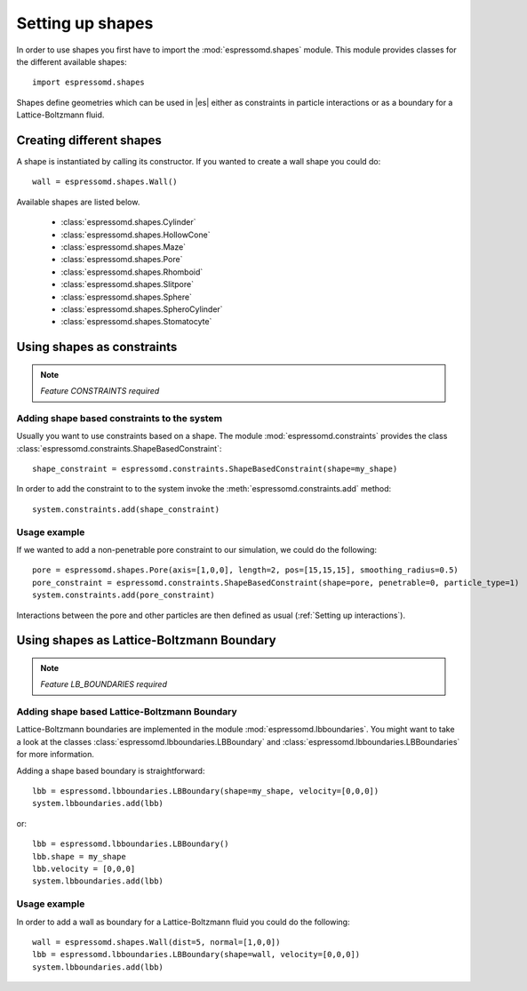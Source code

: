 .. _Setting up shapes:

Setting up shapes
*****************
In order to use shapes you first have to import the :mod:`espressomd.shapes`
module. This module provides classes for the different available shapes::

    import espressomd.shapes

Shapes define geometries which can be used in |es| either as
constraints in particle interactions or as a boundary for a
Lattice-Boltzmann fluid.

Creating different shapes
=========================
A shape is instantiated by calling its constructor. If you wanted to
create a wall shape you could do::

    wall = espressomd.shapes.Wall()

Available shapes are listed below.

    - :class:`espressomd.shapes.Cylinder`
    - :class:`espressomd.shapes.HollowCone`
    - :class:`espressomd.shapes.Maze`
    - :class:`espressomd.shapes.Pore`
    - :class:`espressomd.shapes.Rhomboid`
    - :class:`espressomd.shapes.Slitpore`
    - :class:`espressomd.shapes.Sphere`
    - :class:`espressomd.shapes.SpheroCylinder`
    - :class:`espressomd.shapes.Stomatocyte`


Using shapes as constraints
===========================

.. note::
    `Feature CONSTRAINTS required`

Adding shape based constraints to the system
--------------------------------------------


Usually you want to use constraints based on a shape.
The module :mod:`espressomd.constraints` provides the class
:class:`espressomd.constraints.ShapeBasedConstraint`::

    shape_constraint = espressomd.constraints.ShapeBasedConstraint(shape=my_shape)

In order to add the constraint to to the system
invoke the :meth:`espressomd.constraints.add` method::

    system.constraints.add(shape_constraint)


Usage example
-------------

If we wanted to add a non-penetrable pore constraint to our simulation,
we could do the following::

    pore = espressomd.shapes.Pore(axis=[1,0,0], length=2, pos=[15,15,15], smoothing_radius=0.5)
    pore_constraint = espressomd.constraints.ShapeBasedConstraint(shape=pore, penetrable=0, particle_type=1)
    system.constraints.add(pore_constraint)

Interactions between the pore and other particles are then defined
as usual (:ref:`Setting up interactions`).


Using shapes as Lattice-Boltzmann Boundary
==========================================

.. note::
    `Feature LB_BOUNDARIES required`

Adding shape based Lattice-Boltzmann Boundary
---------------------------------------------

Lattice-Boltzmann boundaries are implemented in the module
:mod:`espressomd.lbboundaries`. You might want to take a look
at the classes :class:`espressomd.lbboundaries.LBBoundary`
and :class:`espressomd.lbboundaries.LBBoundaries` for more information.

Adding a shape based boundary is straightforward::

    lbb = espressomd.lbboundaries.LBBoundary(shape=my_shape, velocity=[0,0,0])
    system.lbboundaries.add(lbb)

or::

    lbb = espressomd.lbboundaries.LBBoundary()
    lbb.shape = my_shape
    lbb.velocity = [0,0,0]
    system.lbboundaries.add(lbb)

Usage example
-------------

In order to add a wall as boundary for a Lattice-Boltzmann fluid
you could do the following::

    wall = espressomd.shapes.Wall(dist=5, normal=[1,0,0])
    lbb = espressomd.lbboundaries.LBBoundary(shape=wall, velocity=[0,0,0])
    system.lbboundaries.add(lbb)


